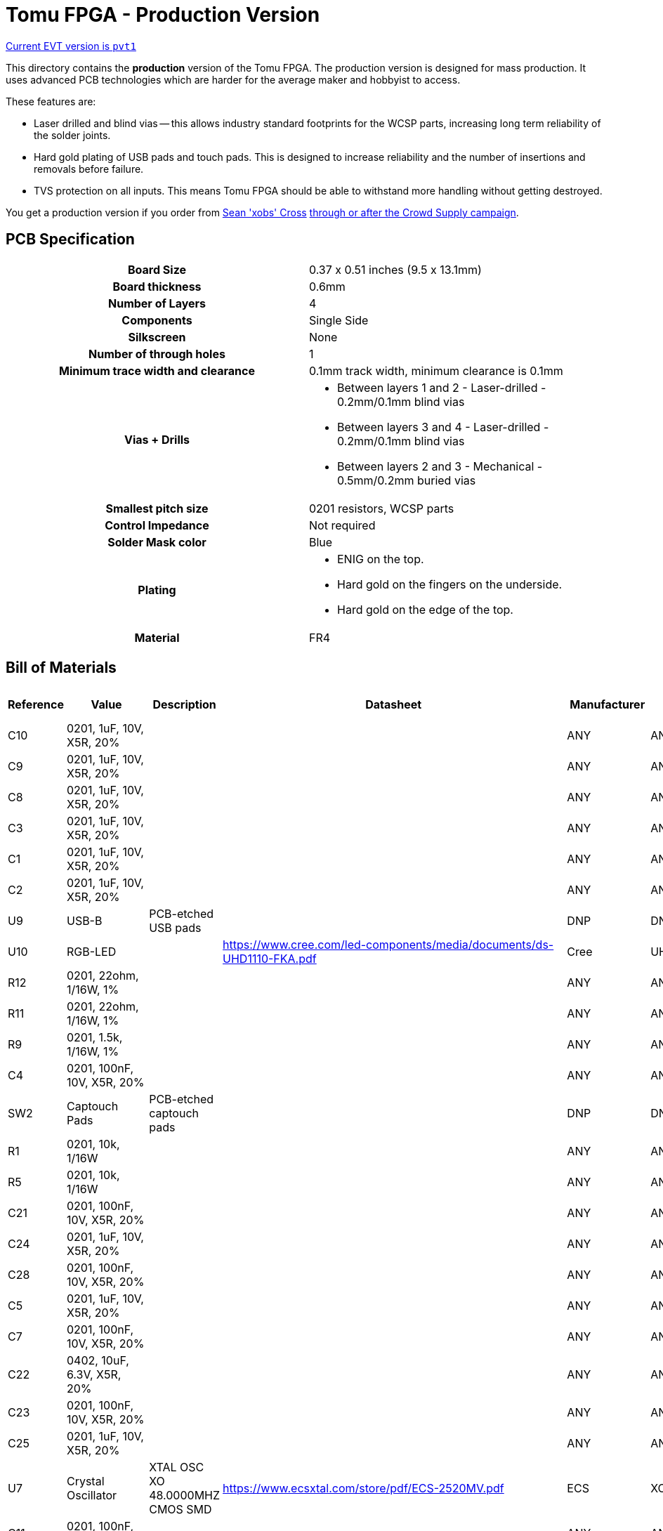 = Tomu FPGA - **Production** Version

https://github.com/im-tomu/fomu-hardware/tree/master/archive/pvt/releases/pvt1[Current EVT version is `pvt1`]

This directory contains the **production** version of the Tomu FPGA. The
production version is designed for mass production. It uses advanced PCB
technologies which are harder for the average maker and hobbyist to access.

These features are:

* Laser drilled and blind vias -- this allows industry standard footprints for
  the WCSP parts, increasing long term reliability of the solder joints.

* Hard gold plating of USB pads and touch pads. This is designed to increase
  reliability and the number of insertions and removals before failure.

* TVS protection on all inputs. This means Tomu FPGA should be able to withstand
  more handling without getting destroyed.

You get a production version if you order from https://xobs.io/[Sean 'xobs' Cross] https://j.mp/fomu-cs[through or after the Crowd Supply campaign].

== PCB Specification

[width="100%",cols=">h,"]
|================================================================
|                        Board Size | 0.37 x 0.51 inches (9.5 x 13.1mm)
|                   Board thickness | 0.6mm
|                  Number of Layers | 4
|                        Components | Single Side
|                        Silkscreen | None
|           Number of through holes | 1
| Minimum trace width and clearance | 0.1mm track width, minimum clearance is 0.1mm
|                     Vias + Drills
a|
* Between layers 1 and 2 - Laser-drilled - 0.2mm/0.1mm blind vias
* Between layers 3 and 4 - Laser-drilled - 0.2mm/0.1mm blind vias
* Between layers 2 and 3 - Mechanical - 0.5mm/0.2mm buried vias
|               Smallest pitch size | 0201 resistors, WCSP parts
|                 Control Impedance | Not required
|                 Solder Mask color | Blue
|                           Plating
a|
* ENIG on the top.
* Hard gold on the fingers on the underside.
* Hard gold on the edge of the top.

|                          Material | FR4
|================================================================

== Bill of Materials

[format="csv",cols="^1,11*2",options="header"]
|===================================================
Reference,Value,Description,Datasheet,Manufacturer,MPN,Alt Manufacturer,Alt PN,Alt MPN,Digikey PN,DNP?,Count
C10,"0201, 1uF, 10V, X5R, 20%",,,ANY,ANY,,,,,,1
C9,"0201, 1uF, 10V, X5R, 20%",,,ANY,ANY,,,,,,1
C8,"0201, 1uF, 10V, X5R, 20%",,,ANY,ANY,,,,,,1
C3,"0201, 1uF, 10V, X5R, 20%",,,ANY,ANY,,,,,,1
C1,"0201, 1uF, 10V, X5R, 20%",,,ANY,ANY,,,,,,1
C2,"0201, 1uF, 10V, X5R, 20%",,,ANY,ANY,,,,,,1
U9,USB-B,PCB-etched USB pads,,DNP,DNP,,,,,X,1
U10,RGB-LED,,https://www.cree.com/led-components/media/documents/ds-UHD1110-FKA.pdf,Cree,UHD1110-FKA,Citizen,CL-505S-X-SD-T,,N/A,,1
R12,"0201, 22ohm, 1/16W, 1%",,,ANY,ANY,,,,,,1
R11,"0201, 22ohm, 1/16W, 1%",,,ANY,ANY,,,,,,1
R9,"0201, 1.5k, 1/16W, 1%",,,ANY,ANY,,,,,,1
C4,"0201, 100nF, 10V, X5R, 20%",,,ANY,ANY,,,,,,1
SW2,Captouch Pads,PCB-etched captouch pads,,DNP,DNP,,,,,X,1
R1,"0201, 10k, 1/16W",,,ANY,ANY,,,,,,1
R5,"0201, 10k, 1/16W",,,ANY,ANY,,,,,,1
C21,"0201, 100nF, 10V, X5R, 20%",,,ANY,ANY,,,,,,1
C24,"0201, 1uF, 10V, X5R, 20%",,,ANY,ANY,,,,,,1
C28,"0201, 100nF, 10V, X5R, 20%",,,ANY,ANY,,,,,,1
C5,"0201, 1uF, 10V, X5R, 20%",,,ANY,ANY,,,,,,1
C7,"0201, 100nF, 10V, X5R, 20%",,,ANY,ANY,,,,,,1
C22,"0402, 10uF, 6.3V, X5R, 20%",,,ANY,ANY,,,,,,1
C23,"0201, 100nF, 10V, X5R, 20%",,,ANY,ANY,,,,,,1
C25,"0201, 1uF, 10V, X5R, 20%",,,ANY,ANY,,,,,,1
U7,Crystal Oscillator,XTAL OSC XO 48.0000MHZ CMOS SMD,https://www.ecsxtal.com/store/pdf/ECS-2520MV.pdf,ECS,XC2756CT-ND,,,,XC2756CT-ND,,1
C11,"0201, 100nF, 10V, X5R, 20%",,,ANY,ANY,,,,,,1
U5,ICE40UP5K-UWG30,"ICE40-ULTRAPLUS, 5280 LUTS, 1.2V",http://www.latticesemi.com/Products/FPGAandCPLD/iCE40Ultra,Lattice,ICE40UP5K-UWG30ITR,,,," 	ICE40UP5K-UWG30ITR-ND ",,1
U4,SPI Flash,IC FLASH 16MBIT SPI/QUAD 8USON,http://www.winbond.com/resource-files/w25q128jv_dtr%20revc%2003272018%20plus.pdf,GigaDevice Semiconductor (HK) Limited,GD25Q16CEIGR,Macronix,MX25R1635FZUIH0,,1970-1011-6-ND,,1
U1,LDO-X2SON-1.2V,,http://www.ti.com/lit/ds/symlink/lp5907.pdf,TI,LP5907SNX-1.2/NOPB,Microchip,576-4305-1-ND,MIC5504-1.2YMT,,,1
U2,LDO-X2SON-3.3V,,http://www.ti.com/lit/ds/symlink/lp5907.pdf,TI,LP5907SNX-3.3/NOPB,Microchip,576-4305-1-ND,MIC5504-3.3YMT,296-39066-2-ND ,,1
U3,LDO-X2SON-2.5V,,http://www.ti.com/lit/ds/symlink/lp5907.pdf,TI,LP5907SNX-2.5/NOPB,Microchip,576-4305-1-ND,MIC5504-2.5YMT,296-40371-2-ND,,1
TP2,Testpoint,,,,,,,,,X,1
TP3,Testpoint,,,,,,,,,X,1
TP4,Testpoint,,,,,,,,,X,1
TP5,Testpoint,,,,,,,,,X,1
TP6,Testpoint,,,,,,,,,X,1
TP7,Testpoint,,,,,,,,,X,1
TP8,Testpoint,,,,,,,,,X,1
TP9,Testpoint,,,,,,,,,X,1
TP1,Testpoint,,,,,,,,,X,1
TP12,Testpoint,,,,,,,,,X,1
TP10,Testpoint,,,,,,,,,X,1
TP11,Testpoint,,,,,,,,,X,1
XX1,Touchpad Mask Removal,,,DNP,DNP,,,,,X,1
XX2,Case,"Case for Tomu, customized for FPGA",,Jiada,Tomu-FPGA-Case,,,,,X,1
XX3,ESD Bag,ESD bag containing case and PCBA,,ANY,Tomu-ESD-Bag,,,,,X,1
D1,D5V0L1B2LP3-7,,https://www.diodes.com/assets/Datasheets/D5V0L1B2LP3.pdf,Diodes Incorporated,D5V0L1B2LP3-7,,,,,,1
D2,D5V0L1B2LP3-7,,https://www.diodes.com/assets/Datasheets/D5V0L1B2LP3.pdf,Diodes Incorporated,D5V0L1B2LP3-7,,,,,,1
D3,D5V0L1B2LP3-7,,https://www.diodes.com/assets/Datasheets/D5V0L1B2LP3.pdf,Diodes Incorporated,D5V0L1B2LP3-7,,,,,,1
D4,D5V0L1B2LP3-7,,https://www.diodes.com/assets/Datasheets/D5V0L1B2LP3.pdf,Diodes Incorporated,D5V0L1B2LP3-7,,,,,,1
D6,D5V0L1B2LP3-7,,https://www.diodes.com/assets/Datasheets/D5V0L1B2LP3.pdf,Diodes Incorporated,D5V0L1B2LP3-7,,,,,,1
D7,D5V0L1B2LP3-7,,https://www.diodes.com/assets/Datasheets/D5V0L1B2LP3.pdf,Diodes Incorporated,D5V0L1B2LP3-7,,,,,,1
D5,VCUT05E1-SD0,,http://www.vishay.com/docs/85900/vcut05e1-sd0.pdf,Vishay Semiconductor Diodes Division,VCUT05E1-SD0-G4-08,,,,,,1
R10,"0201, 100ohm, 1/16W, 1%",,,ANY,ANY,,,,,,1
C20,"0201, 100nF, 10V, X5R, 20%",,,ANY,ANY,,,,,,1
C17,"0201, 1uF, 10V, X5R, 20%",,,ANY,ANY,,,,,,1
|===================================================

== Programming Jig

image:images/fomu_pvt_jig.jpg[Pogo-pin programming jig]

3D printable programming jig, freecad link:./fomu-pvt-jig.FCStd[design file].

Used with the following (but surely variations would work as well):

* print 3 layers
** two to align the pins and one to hold the fomu
* spring probe pogo pins
** 0.48mm diameter point
** 0.68mm diameter shaft
** 16.55mm thimble length
* mini grabber test hooks

The pogo pin holes are quite tight and required a bit of clearing with a sewing
pin. When using the mini grabbers, so as to not require soldering, the pins
require a bit of a bend to make space.

image:images/fomu_pvt_jig_active.jpg[Jig with test hooks]

== Images

* TBD

